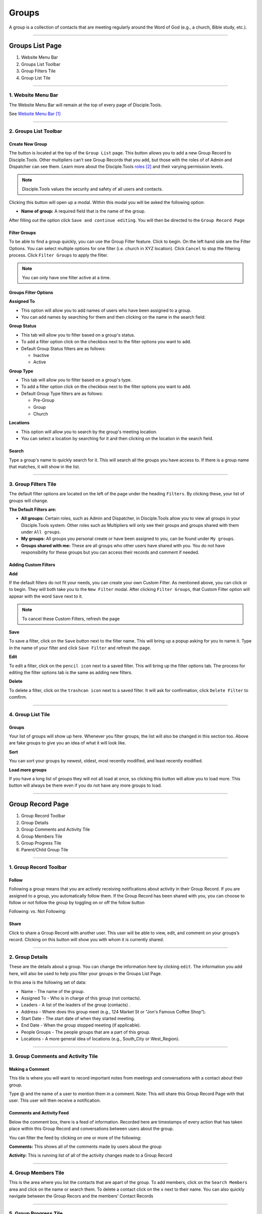 Groups
******

A group is a collection of contacts that are meeting regularly around the Word of God (e.g., a church, Bible study, etc.).

---------------

Groups List Page
================

|Group-List-Page|

1. Website Menu Bar
2. Groups List Toolbar
3. Group Filters Tile
4. Group List Tile

------------------

1. Website Menu Bar
------------------

|Website-Menu-Bar|
The Website Menu Bar will remain at the top of every page of Disciple.Tools.

See `Website Menu Bar`_

-----------------

2. Groups List Toolbar
------------------

|Group-list-toolbar|

**Create New Group**
~~~~~~~~~~~~~~~~~~~~~

The |Create-new-group-button| button is located at the top of the ``Group List`` page. This button allows you to add a new Group Record to Disciple.Tools. Other multipliers can’t see Group Records that you add, but those with the roles of of Admin and Dispatcher can see them. Learn more about the Disciple.Tools `roles`_ and their varying permission levels.

.. note:: Disciple.Tools values the security and safety of all users and contacts.

Clicking this button will open up a modal. Within this modal you will be asked the following option:


* **Name of group:** A required field that is the name of the group.


After filling out the option click ``Save and continue editing``. You will then be directed to the ``Group Record Page``



**Filter Groups**  
~~~~~~~~~~~~~~~~~


To be able to find a group quickly, you can use the Group Filter feature. Click |Filter-groups-button| to begin. On the left hand side are the Filter Options. You can select multiple options for one filter (i.e. church in XYZ location). Click ``Cancel`` to stop the filtering process. Click ``Filter Groups`` to apply the filter.


.. note:: You can only have one filter active at a time.




Groups Filter Options
~~~~~~~~~~~~~~~~~~~~~~~

|group-filter-options|

**Assigned To**

* This option will allow you to add names of users who have been assigned to a group.
* You can add names by searching for them and then clicking on the name in the search field.

**Group Status**

* This tab will allow you to filter based on a group's status.
* To add a filter option click on the checkbox next to the filter options you want to add.
* Default Group Status filters are as follows:
  
  - Inactive
  - Active


**Group Type**

* This tab will allow you to filter based on a group's type.
* To add a filter option click on the checkbox next to the filter options you want to add.
* Default Group Type filters are as follows:
  
  - Pre-Group
  - Group
  - Church

  
**Locations**

* This option will allow you to search by the group's meeting location.
* You can select a location by searching for it and then clicking on the location in the search field.
 
 
 
 
Search
~~~~~~~~~~

Type a group's name to quickly search for it. This will search all the groups you have access to. If there is a group name that matches, it will show in the list. 
|Search|


-------------------

3. Group Filters Tile
----------------------


The default filter options are located on the left of the page under the heading ``Filters``. By clicking these, your list of groups will change.

|Group-Filters-Tile|

**The Default Filters are:**

* **All groups:** Certain roles, such as Admin and Dispatcher, in Disciple.Tools allow you to view all groups in your Disciple.Tools system. Other roles such as Multipliers will only see their groups and groups shared with them under ``All groups``.

* **My groups:** All groups you personal create or have been assigned to you, can be found under ``My groups``.
  

* **Groups shared with me:** These are all groups who other users have shared with you. You do not have responsibility for these groups but you can access their records and comment if needed.


Adding Custom Filters
~~~~~~~~~~~~~~~~~~~~~

**Add**

If the default filters do not fit your needs, you can create your own Custom Filter. As mentioned above, you can click |Filter-groups-button| or |ADD-FILTER| to begin. They will both take you to the ``New Filter`` modal. After clicking ``Filter Groups``, that Custom Filter option will appear with the word ``Save`` next to it.  

.. note::  To cancel these Custom Filters, refresh the page

**Save**

To save a filter, click on the ``Save`` button next to the filter name. This will bring up a popup asking for you to name it. Type in the name of your filter and click ``Save Filter`` and refresh the page.

**Edit**

To edit a filter, click on the ``pencil icon`` next to a saved filter.  This will bring up the filter options tab. The process for editing the filter options tab is the same as adding new filters.

**Delete**

To delete a filter, click on the ``trashcan icon`` next to a saved filter. It will ask for confirmation, click ``Delete Filter`` to comfirm.

-----------------

4. Group List Tile
-------------------

|groups-tile|

Groups
~~~~~~~~

Your list of groups will show up here. Whenever you filter groups, the list will also be changed
in this section too. Above are fake groups to give you an idea of what it will look like.

**Sort** 

You can sort your groups by newest, oldest, most recently modified, and least recently modified.

**Load more groups** 

If you have a long list of groups they will not all load at once, so clicking this button will allow you to load more. This button will always be there even if you do not have any more groups to load.

--------------

Group Record Page
=================

|group-record-page|

1. Group Record Toolbar
2. Group Details
3. Group Comments and Activity Tile
4. Group Members Tile
5. Group Progress Tile
6. Parent/Child Group Tile

------------

1. Group Record Toolbar
--------------

|group-record-toolbar|

**Follow**
~~~~~~~~~~

Following a group means that you are actively receiving notifications about activity in their Group Record. If you are assigned to a group, you automatically follow them. If the Group Record has been shared with you, you can choose to follow or not follow the group by toggling on or off the follow button 

Following: |Follow-On| vs.
Not Following: |Follow-Off|


**Share**
~~~~~~~~

Click |Share| to share a Group Record with another user. This user will be able to view, edit, and comment on your groups’s record.  Clicking on this button will show you with whom it is currently shared. 

----------

2. Group Details
-------------------

|Group-Record-Details|

These are the details about a group. You can change the information here by clicking ``edit``. The information you add here, will also be used to help you filter your groups in the Groups List Page.

In this area is the following set of data:

* Name - The name of the group.
* Assigned To - Who is in charge of this group (not contacts).
* Leaders - A list of the leaders of the group (contacts) .
* Address - Where does this group meet (e.g., 124 Market St or "Jon's Famous Coffee Shop").
* Start Date - The start date of when they started meeting.
* End Date - When the group stopped meeting (if applicable).
* People Groups - The people groups that are a part of this group.
* Locations - A more general idea of locations (e.g., South_City or West_Region).

-------------

3. Group Comments and Activity Tile
-------------------

|Group-Activity-Comments-Tile|


Making a Comment
~~~~~~~~~~~~~~

This tile is where you will want to record important notes from meetings and conversations with a contact about their group. 

|At-Mention|

Type @ and the name of a user to mention them in a comment. Note: This will share this Group Record Page with that user. This user will then receive a notification. 




Comments and Activity Feed
~~~~~~~~~~~~~~~~~~~~~~~~

Below the comment box, there is a feed of information. Recorded here are timestamps of every action that has taken place within this Group Record and conversations between users about the group. 

You can filter the feed by clicking on one or more of the following:

**Comments:** This shows all of the comments made by users about the group

**Activity:** This is running list of all of the activity changes made to a Group Record


---------------

4. Group Members Tile
--------------

|Group-Members-Tile|

This is the area where you list the contacts that are apart of the group. To add members, click on the ``Search Members`` area and click on the name or search them.  To delete a contact click on the ``x`` next to their name. You can also quickly navigate between the Group Recors and the members' Contact Records

------------

5. Group Progress Tile
--------------

In this tile, you can keep track of the overall health and progress of the group. 

|Group-Progress-Tile|


**Group Type**
~~~~~~~~~~~~~

This area helps to track the spiritual progress a group makes as they become a healthy multiplying church. The first thing you should do is define what type of group it is. Do this by clicking on the ``Group Type`` drop-down. Clicking this will reveal three options.

* Pre-Group: This can be an unofficial group, a network of friends who a disciple knows
* Group: A group of contacts meeting around the Word consistenly
* Church: When a group identifies themselves as a Church body

**Health Metrics**
~~~~~~~~~~~~~~~~~~

These metrics have been identified as characteristics that describe a healthy church. By clicking on one of them, it activates the corresponding symbol in the circle.

If the group has committed to be a church, click the ``Covenant`` button to make the dotted line circle solid.

If the group/church regularly practices any of the following elements, then click each element to add them inside the circle.

The list of elements is as follows:

* Fellowship: The group is actively pursuing the "one anothers' together
* Giving: The group is actively using their personal finances for Jesus' Kingdom
* Communion: The group has began practicing the Lord' Supper
* Baptism: The group is practicing baptism of new believers
* Prayer: The group is actively incorporting prayer in their gatherings
* Leaders: The group has recoginzed leaders
* Word: The group is actively engaging in the Word
* Praise: The group has incorporated praising (i.e. musical worship) into their gatherings
* Evangelism: The group is actively sharing
* Covenant: The group has committed to be a church

-------------

6. Parent/Child Group Tile
-----------------

This tile shows the relationships between multiplying groups and provides a way to navigate quickly between them.


|Parent-Child-Group-Tile|


**Parent Group:** If this group has multiplied from another group, you can add that group under ``Parent Group``.

**Child Group:** If this group has multiplied into another group, you can add that under ``Child Groups``.


-----------



.. target-notes::

.. _`Website Menu Bar`: https://github.com/DiscipleTools/DT_DOCS/blob/master/Disciple_Tools_Theme/getting_started/contacts.rst#1-website-menu-bar
.. _`roles`: https://disciple-tools.readthedocs.io/en/latest/Disciple_Tools_Theme/getting_started/dt_manual/roles.html


.. |Website-Menu-Bar| image:: /Disciple_Tools_Theme/images/Website-Menu-Bar-Groups.png
.. |Group-list-toolbar| image:: /Disciple_Tools_Theme/images/Group-List-Toolbar.png
.. |Filter-groups-button| image:: /Disciple_Tools_Theme/images/Filter-Groups-Button.png
.. |Create-new-group-button| image:: /Disciple_Tools_Theme/images/Create-New-Group-Button.png
.. |Group-Filters-Tile| image:: /Disciple_Tools_Theme/images/Group-Filters-Tile.png
.. |Search| image:: /Disciple_Tools_Theme/images/search-groups.png
.. |ADD-FILTER| image:: /Disciple_Tools_Theme/images/add-filter.PNG
.. |group-filter-options| image:: /Disciple_Tools_Theme/images/Group-Filter-Options.png
.. |groups-tile| image:: /Disciple_Tools_Theme/images/Groups-Tile.png
.. |group-record-page| image:: /Disciple_Tools_Theme/images/Group-Record-Page-labeled.jpg
.. |group-record-toolbar| image:: /Disciple_Tools_Theme/images/Group-Record-Toolbar.png
.. |Follow-Off| image:: /Disciple_Tools_Theme/images/Follow-Off.png
.. |Follow-On| image:: /Disciple_Tools_Theme/images/Follow-On.png
.. |Share| image:: /Disciple_Tools_Theme/images/share.PNG
.. |Group-Record-Details| image:: /Disciple_Tools_Theme/images/Group-Record-Details.png	
.. |Group-Activity-Comments-Tile| image:: /Disciple_Tools_Theme/images/Group-Comments-Activity-Tile.png	
.. |At-Mention| image:: /Disciple_Tools_Theme/images/at-mention.png
.. |Group-Members-Tile| image:: /Disciple_Tools_Theme/images/Group-Members-Tile.png
.. |Group-Progress-Tile| image:: /Disciple_Tools_Theme/images/Group-Progress-Tile.png
.. |Parent-Child-Group-Tile| image:: /Disciple_Tools_Theme/images/Parent-Child-Group-Tile.png
.. |Group-List-Page| image:: /Disciple_Tools_Theme/images/Group-List-Page-labeled.jpg
